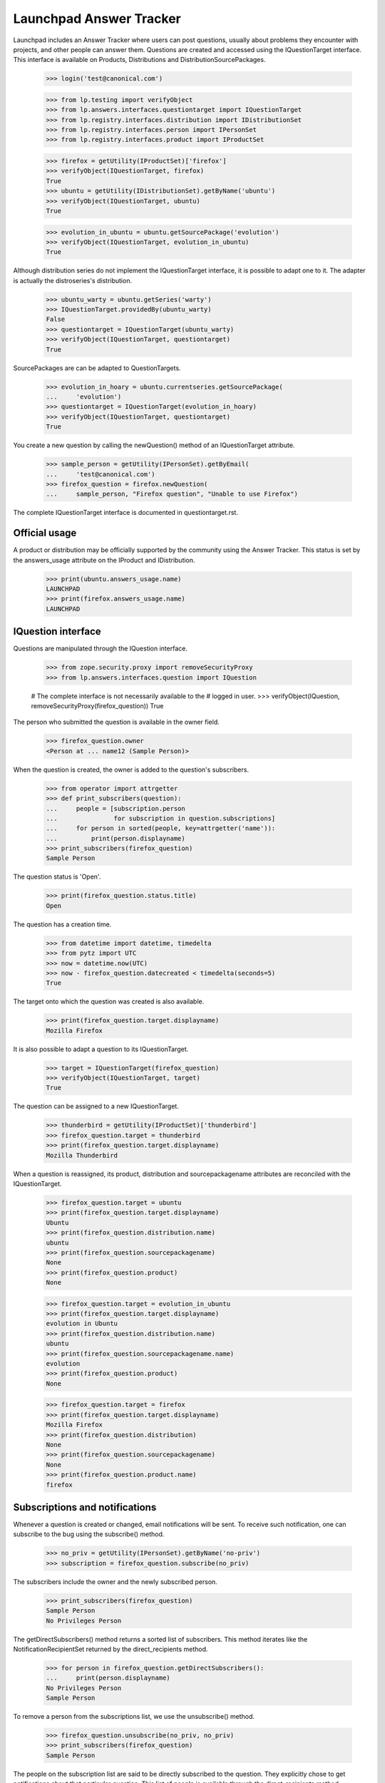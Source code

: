 ========================
Launchpad Answer Tracker
========================

Launchpad includes an Answer Tracker where users can post questions, usually
about problems they encounter with projects, and other people can answer them.
Questions are created and accessed using the IQuestionTarget interface.  This
interface is available on Products, Distributions and
DistributionSourcePackages.

    >>> login('test@canonical.com')

    >>> from lp.testing import verifyObject
    >>> from lp.answers.interfaces.questiontarget import IQuestionTarget
    >>> from lp.registry.interfaces.distribution import IDistributionSet
    >>> from lp.registry.interfaces.person import IPersonSet
    >>> from lp.registry.interfaces.product import IProductSet

    >>> firefox = getUtility(IProductSet)['firefox']
    >>> verifyObject(IQuestionTarget, firefox)
    True
    >>> ubuntu = getUtility(IDistributionSet).getByName('ubuntu')
    >>> verifyObject(IQuestionTarget, ubuntu)
    True

    >>> evolution_in_ubuntu = ubuntu.getSourcePackage('evolution')
    >>> verifyObject(IQuestionTarget, evolution_in_ubuntu)
    True

Although distribution series do not implement the IQuestionTarget interface,
it is possible to adapt one to it.  The adapter is actually the distroseries's
distribution.

    >>> ubuntu_warty = ubuntu.getSeries('warty')
    >>> IQuestionTarget.providedBy(ubuntu_warty)
    False
    >>> questiontarget = IQuestionTarget(ubuntu_warty)
    >>> verifyObject(IQuestionTarget, questiontarget)
    True

SourcePackages are can be adapted to QuestionTargets.

    >>> evolution_in_hoary = ubuntu.currentseries.getSourcePackage(
    ...     'evolution')
    >>> questiontarget = IQuestionTarget(evolution_in_hoary)
    >>> verifyObject(IQuestionTarget, questiontarget)
    True

You create a new question by calling the newQuestion() method of an
IQuestionTarget attribute.

    >>> sample_person = getUtility(IPersonSet).getByEmail(
    ...     'test@canonical.com')
    >>> firefox_question = firefox.newQuestion(
    ...     sample_person, "Firefox question", "Unable to use Firefox")

The complete IQuestionTarget interface is documented in questiontarget.rst.


Official usage
==============

A product or distribution may be officially supported by the community using
the Answer Tracker.  This status is set by the answers_usage attribute on
the IProduct and IDistribution.

    >>> print(ubuntu.answers_usage.name)
    LAUNCHPAD
    >>> print(firefox.answers_usage.name)
    LAUNCHPAD


IQuestion interface
===================

Questions are manipulated through the IQuestion interface.

    >>> from zope.security.proxy import removeSecurityProxy
    >>> from lp.answers.interfaces.question import IQuestion

    # The complete interface is not necessarily available to the
    # logged in user.
    >>> verifyObject(IQuestion, removeSecurityProxy(firefox_question))
    True

The person who submitted the question is available in the owner field.

    >>> firefox_question.owner
    <Person at ... name12 (Sample Person)>

When the question is created, the owner is added to the question's
subscribers.

    >>> from operator import attrgetter
    >>> def print_subscribers(question):
    ...     people = [subscription.person
    ...               for subscription in question.subscriptions]
    ...     for person in sorted(people, key=attrgetter('name')):
    ...         print(person.displayname)
    >>> print_subscribers(firefox_question)
    Sample Person

The question status is 'Open'.

    >>> print(firefox_question.status.title)
    Open

The question has a creation time.

    >>> from datetime import datetime, timedelta
    >>> from pytz import UTC
    >>> now = datetime.now(UTC)
    >>> now - firefox_question.datecreated < timedelta(seconds=5)
    True

The target onto which the question was created is also available.

    >>> print(firefox_question.target.displayname)
    Mozilla Firefox

It is also possible to adapt a question to its IQuestionTarget.

    >>> target = IQuestionTarget(firefox_question)
    >>> verifyObject(IQuestionTarget, target)
    True

The question can be assigned to a new IQuestionTarget.

    >>> thunderbird = getUtility(IProductSet)['thunderbird']
    >>> firefox_question.target = thunderbird
    >>> print(firefox_question.target.displayname)
    Mozilla Thunderbird

When a question is reassigned, its product, distribution and
sourcepackagename attributes are reconciled with the IQuestionTarget.

    >>> firefox_question.target = ubuntu
    >>> print(firefox_question.target.displayname)
    Ubuntu
    >>> print(firefox_question.distribution.name)
    ubuntu
    >>> print(firefox_question.sourcepackagename)
    None
    >>> print(firefox_question.product)
    None

    >>> firefox_question.target = evolution_in_ubuntu
    >>> print(firefox_question.target.displayname)
    evolution in Ubuntu
    >>> print(firefox_question.distribution.name)
    ubuntu
    >>> print(firefox_question.sourcepackagename.name)
    evolution
    >>> print(firefox_question.product)
    None

    >>> firefox_question.target = firefox
    >>> print(firefox_question.target.displayname)
    Mozilla Firefox
    >>> print(firefox_question.distribution)
    None
    >>> print(firefox_question.sourcepackagename)
    None
    >>> print(firefox_question.product.name)
    firefox


Subscriptions and notifications
===============================

Whenever a question is created or changed, email notifications will be
sent.  To receive such notification, one can subscribe to the bug using
the subscribe() method.

    >>> no_priv = getUtility(IPersonSet).getByName('no-priv')
    >>> subscription = firefox_question.subscribe(no_priv)

The subscribers include the owner and the newly subscribed person.

    >>> print_subscribers(firefox_question)
    Sample Person
    No Privileges Person

The getDirectSubscribers() method returns a sorted list of subscribers.
This method iterates like the NotificationRecipientSet returned by the
direct_recipients method.

    >>> for person in firefox_question.getDirectSubscribers():
    ...     print(person.displayname)
    No Privileges Person
    Sample Person

To remove a person from the subscriptions list, we use the unsubscribe()
method.

    >>> firefox_question.unsubscribe(no_priv, no_priv)
    >>> print_subscribers(firefox_question)
    Sample Person

The people on the subscription list are said to be directly subscribed to the
question.  They explicitly chose to get notifications about that particular
question.  This list of people is available through the direct_recipients
method.

    >>> subscribers = firefox_question.direct_recipients

That method returns an INotificationRecipientSet, containing the direct
subscribers along with the rationale for contacting them.

    >>> from lp.services.mail.interfaces import INotificationRecipientSet
    >>> verifyObject(INotificationRecipientSet, subscribers)
    True
    >>> def print_reason(subscribers):
    ...     for person in subscribers:
    ...         reason, header = subscribers.getReason(person)
    ...         text = removeSecurityProxy(reason).getReason()
    ...         print(header, person.displayname, text)
    >>> print_reason(subscribers)
    Asker Sample Person
    You received this question notification because you asked the question.

There is also a list of 'indirect' subscribers to the question.  These are
people that didn't explicitly subscribe to the question, but that will receive
notifications for other reasons.  Answer contacts for the question target are
part of the indirect subscribers list.

    # There are no answer contacts on the firefox product.
    >>> list(firefox_question.indirect_recipients)
    []

    >>> from lp.services.worlddata.interfaces.language import ILanguageSet
    >>> english = getUtility(ILanguageSet)['en']
    >>> login('no-priv@canonical.com')
    >>> no_priv.addLanguage(english)
    >>> firefox.addAnswerContact(no_priv, no_priv)
    True

    >>> from lp.services.propertycache import get_property_cache
    >>> del get_property_cache(firefox_question).indirect_recipients
    >>> indirect_subscribers = firefox_question.indirect_recipients
    >>> verifyObject(INotificationRecipientSet, indirect_subscribers)
    True
    >>> print_reason(indirect_subscribers)
    Answer Contact (firefox) No Privileges Person
    You received this question notification because you are an answer
    contact for Mozilla Firefox.

There is a special case for when the question is associated with a source
package.  The answer contacts for both the distribution and the source package
are part of the indirect subscribers list.

    # Let's register some answer contacts for the distribution and
    # the package.
    >>> list(ubuntu.answer_contacts)
    []
    >>> list(evolution_in_ubuntu.answer_contacts)
    []
    >>> ubuntu_team = getUtility(IPersonSet).getByName('ubuntu-team')
    >>> login(ubuntu_team.teamowner.preferredemail.email)
    >>> ubuntu_team.addLanguage(english)
    >>> ubuntu.addAnswerContact(ubuntu_team, ubuntu_team.teamowner)
    True
    >>> evolution_in_ubuntu.addAnswerContact(no_priv, no_priv)
    True
    >>> package_question = evolution_in_ubuntu.newQuestion(
    ...     sample_person, 'Upgrading to Evolution 1.4 breaks plug-ins',
    ...     "The FnordsHighlighter plug-in doesn't work after upgrade.")

    >>> print_subscribers(package_question)
    Sample Person

    >>> del get_property_cache(firefox_question).indirect_recipients
    >>> indirect_subscribers = package_question.indirect_recipients
    >>> for person in indirect_subscribers:
    ...     print(person.displayname)
    No Privileges Person
    Ubuntu Team

    >>> reason, header = indirect_subscribers.getReason(ubuntu_team)
    >>> print(header, removeSecurityProxy(reason).getReason())
    Answer Contact (ubuntu) @ubuntu-team
    You received this question notification because your team Ubuntu Team is
    an answer contact for Ubuntu.

The question's assignee is also part of the indirect subscription list:

    >>> login('admin@canonical.com')
    >>> package_question.assignee = getUtility(IPersonSet).getByName('name16')
    >>> del get_property_cache(package_question).indirect_recipients
    >>> indirect_subscribers = package_question.indirect_recipients
    >>> for person in indirect_subscribers:
    ...     print(person.displayname)
    Foo Bar
    No Privileges Person
    Ubuntu Team

    >>> reason, header = indirect_subscribers.getReason(
    ...     package_question.assignee)
    >>> print(header, removeSecurityProxy(reason).getReason())
    Assignee
    You received this question notification because you are assigned to this
    question.

The getIndirectSubscribers() method iterates like the indirect_recipients
method, but it returns a sorted list instead of a NotificationRecipientSet.
It too contains the question assignee.

    >>> indirect_subscribers = package_question.getIndirectSubscribers()
    >>> for person in indirect_subscribers:
    ...     print(person.displayname)
    Foo Bar
    No Privileges Person
    Ubuntu Team

Notifications are sent to the list of direct and indirect subscribers.  The
notification recipients list can be obtained by using the getRecipients()
method.

    >>> login('no-priv@canonical.com')
    >>> subscribers = firefox_question.getRecipients()
    >>> verifyObject(INotificationRecipientSet, subscribers)
    True
    >>> for person in subscribers:
    ...     print(person.displayname)
    No Privileges Person
    Sample Person

More documentation on the question notifications can be found in
`answer-tracker-notifications.rst`.


Workflow
========

A question status should not be manipulated directly but through the
workflow methods.

The complete question workflow is documented in
`answer-tracker-workflow.rst`.


Unsupported questions
=====================

While a Person may ask questions in their language of choice, that does not
mean that indirect subscribers (Answer Contacts) to an IQuestionTarget speak
that language.  IQuestionTarget can return a list of Questions in languages
that are not supported.

    >>> unsupported_questions = firefox.searchQuestions(unsupported=True)
    >>> for question in sorted(
    ...         unsupported_questions, key=attrgetter('title')):
    ...     print(question.title)
    Problemas de Impressão no Firefox

    >>> unsupported_questions = evolution_in_ubuntu.searchQuestions(
    ...     unsupported=True)
    >>> sorted(question.title for question in unsupported_questions)
    []

    >>> warty_question_target = IQuestionTarget(ubuntu_warty)
    >>> unsupported_questions = warty_question_target.searchQuestions(
    ...     unsupported=True)
    >>> for question in sorted(
    ...         unsupported_questions, key=attrgetter('title')):
    ...     print(question.title)
    Problema al recompilar kernel con soporte smp (doble-núcleo)
    عكس التغييرات غير المحفوظة للمستن؟
